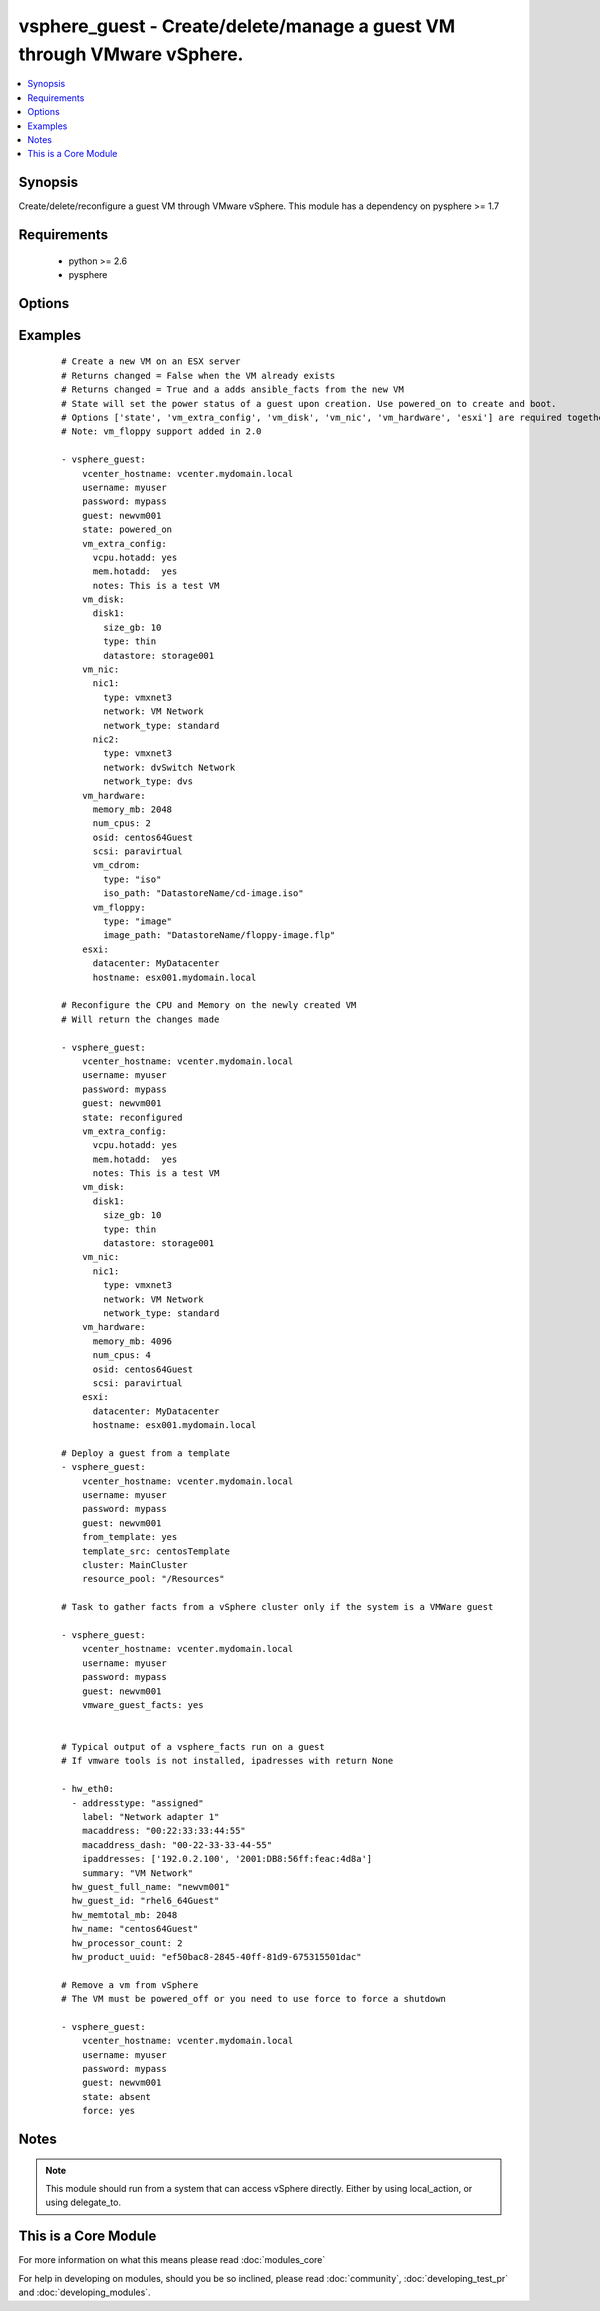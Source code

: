 .. _vsphere_guest:


vsphere_guest - Create/delete/manage a guest VM through VMware vSphere.
+++++++++++++++++++++++++++++++++++++++++++++++++++++++++++++++++++++++

.. versionadded:: 1.6


.. contents::
   :local:
   :depth: 1


Synopsis
--------

Create/delete/reconfigure a guest VM through VMware vSphere. This module has a dependency on pysphere >= 1.7


Requirements
------------

  * python >= 2.6
  * pysphere


Options
-------

.. raw:: html

    <table border=1 cellpadding=4>
    <tr>
    <th class="head">parameter</th>
    <th class="head">required</th>
    <th class="head">default</th>
    <th class="head">choices</th>
    <th class="head">comments</th>
    </tr>
            <tr>
    <td>cluster<br/><div style="font-size: small;"></div></td>
    <td>no</td>
    <td>None</td>
        <td><ul></ul></td>
        <td><div>The name of the cluster to create the VM in. By default this is derived from the host you tell the module to build the guest on.</div></td></tr>
            <tr>
    <td>esxi<br/><div style="font-size: small;"></div></td>
    <td>no</td>
    <td></td>
        <td><ul></ul></td>
        <td><div>Dictionary which includes datacenter and hostname on which the VM should be created. For standalone ESXi hosts, ha-datacenter should be used as the datacenter name</div></td></tr>
            <tr>
    <td>force<br/><div style="font-size: small;"></div></td>
    <td>no</td>
    <td>no</td>
        <td><ul><li>yes</li><li>no</li></ul></td>
        <td><div>Boolean. Allows you to run commands which may alter the running state of a guest. Also used to reconfigure and destroy.</div></td></tr>
            <tr>
    <td>from_template<br/><div style="font-size: small;"> (added in 1.9)</div></td>
    <td>no</td>
    <td></td>
        <td><ul><li>yes</li><li>no</li></ul></td>
        <td><div>Specifies if the VM should be deployed from a template (mutually exclusive with 'state' parameter). No guest customization changes to hardware such as CPU, RAM, NICs or Disks can be applied when launching from template.</div></td></tr>
            <tr>
    <td>guest<br/><div style="font-size: small;"></div></td>
    <td>yes</td>
    <td></td>
        <td><ul></ul></td>
        <td><div>The virtual server name you wish to manage.</div></td></tr>
            <tr>
    <td>password<br/><div style="font-size: small;"></div></td>
    <td>yes</td>
    <td></td>
        <td><ul></ul></td>
        <td><div>Password of the user to connect to vcenter as.</div></td></tr>
            <tr>
    <td>power_on_after_clone<br/><div style="font-size: small;"></div></td>
    <td>no</td>
    <td>True</td>
        <td><ul><li>yes</li><li>no</li></ul></td>
        <td><div>Specifies if the VM should be powered on after the clone.</div></td></tr>
            <tr>
    <td>resource_pool<br/><div style="font-size: small;"></div></td>
    <td>no</td>
    <td>None</td>
        <td><ul></ul></td>
        <td><div>The name of the resource_pool to create the VM in.</div></td></tr>
            <tr>
    <td>snapshot_to_clone<br/><div style="font-size: small;"> (added in 2.0)</div></td>
    <td>no</td>
    <td>none</td>
        <td><ul></ul></td>
        <td><div>A string that when specified, will create a linked clone copy of the VM. Snapshot must already be taken in vCenter.</div></td></tr>
            <tr>
    <td>state<br/><div style="font-size: small;"></div></td>
    <td>no</td>
    <td>present</td>
        <td><ul><li>present</li><li>powered_off</li><li>absent</li><li>powered_on</li><li>restarted</li><li>reconfigured</li></ul></td>
        <td><div>Indicate desired state of the vm. 'reconfigured' only applies changes to 'memory_mb' and 'num_cpus' in vm_hardware parameter, and only when hot-plugging is enabled for the guest.</div></td></tr>
            <tr>
    <td>template_src<br/><div style="font-size: small;"> (added in 1.9)</div></td>
    <td>no</td>
    <td>None</td>
        <td><ul></ul></td>
        <td><div>Name of the source template to deploy from</div></td></tr>
            <tr>
    <td>username<br/><div style="font-size: small;"></div></td>
    <td>yes</td>
    <td></td>
        <td><ul></ul></td>
        <td><div>Username to connect to vcenter as.</div></td></tr>
            <tr>
    <td>vcenter_hostname<br/><div style="font-size: small;"></div></td>
    <td>yes</td>
    <td></td>
        <td><ul></ul></td>
        <td><div>The hostname of the vcenter server the module will connect to, to create the guest.</div></td></tr>
            <tr>
    <td>vm_disk<br/><div style="font-size: small;"></div></td>
    <td>no</td>
    <td></td>
        <td><ul></ul></td>
        <td><div>A key, value list of disks and their sizes and which datastore to keep it in.</div></td></tr>
            <tr>
    <td>vm_extra_config<br/><div style="font-size: small;"></div></td>
    <td>no</td>
    <td></td>
        <td><ul></ul></td>
        <td><div>A key, value pair of any extra values you want set or changed in the vmx file of the VM. Useful to set advanced options on the VM.</div></td></tr>
            <tr>
    <td>vm_hardware<br/><div style="font-size: small;"></div></td>
    <td>no</td>
    <td></td>
        <td><ul></ul></td>
        <td><div>A key, value list of VM config settings. Must include ['memory_mb', 'num_cpus', 'osid', 'scsi'].</div></td></tr>
            <tr>
    <td>vm_hw_version<br/><div style="font-size: small;"> (added in 1.7)</div></td>
    <td>no</td>
    <td></td>
        <td><ul></ul></td>
        <td><div>Desired hardware version identifier (for example, "vmx-08" for vms that needs to be managed with vSphere Client). Note that changing hardware version of existing vm is not supported.</div></td></tr>
            <tr>
    <td>vm_nic<br/><div style="font-size: small;"></div></td>
    <td>no</td>
    <td></td>
        <td><ul></ul></td>
        <td><div>A key, value list of nics, their types and what network to put them on.</div></td></tr>
            <tr>
    <td>vmware_guest_facts<br/><div style="font-size: small;"></div></td>
    <td>no</td>
    <td></td>
        <td><ul></ul></td>
        <td><div>Gather facts from vCenter on a particular VM</div></td></tr>
        </table>
    </br>



Examples
--------

 ::

    # Create a new VM on an ESX server
    # Returns changed = False when the VM already exists
    # Returns changed = True and a adds ansible_facts from the new VM
    # State will set the power status of a guest upon creation. Use powered_on to create and boot.
    # Options ['state', 'vm_extra_config', 'vm_disk', 'vm_nic', 'vm_hardware', 'esxi'] are required together
    # Note: vm_floppy support added in 2.0
    
    - vsphere_guest:
        vcenter_hostname: vcenter.mydomain.local
        username: myuser
        password: mypass
        guest: newvm001
        state: powered_on
        vm_extra_config:
          vcpu.hotadd: yes
          mem.hotadd:  yes
          notes: This is a test VM
        vm_disk:
          disk1:
            size_gb: 10
            type: thin
            datastore: storage001
        vm_nic:
          nic1:
            type: vmxnet3
            network: VM Network
            network_type: standard
          nic2:
            type: vmxnet3
            network: dvSwitch Network
            network_type: dvs
        vm_hardware:
          memory_mb: 2048
          num_cpus: 2
          osid: centos64Guest
          scsi: paravirtual
          vm_cdrom:
            type: "iso"
            iso_path: "DatastoreName/cd-image.iso"
          vm_floppy:
            type: "image"
            image_path: "DatastoreName/floppy-image.flp"
        esxi:
          datacenter: MyDatacenter
          hostname: esx001.mydomain.local
    
    # Reconfigure the CPU and Memory on the newly created VM
    # Will return the changes made
    
    - vsphere_guest:
        vcenter_hostname: vcenter.mydomain.local
        username: myuser
        password: mypass
        guest: newvm001
        state: reconfigured
        vm_extra_config:
          vcpu.hotadd: yes
          mem.hotadd:  yes
          notes: This is a test VM
        vm_disk:
          disk1:
            size_gb: 10
            type: thin
            datastore: storage001
        vm_nic:
          nic1:
            type: vmxnet3
            network: VM Network
            network_type: standard
        vm_hardware:
          memory_mb: 4096
          num_cpus: 4
          osid: centos64Guest
          scsi: paravirtual
        esxi:
          datacenter: MyDatacenter
          hostname: esx001.mydomain.local
    
    # Deploy a guest from a template
    - vsphere_guest:
        vcenter_hostname: vcenter.mydomain.local
        username: myuser
        password: mypass
        guest: newvm001
        from_template: yes
        template_src: centosTemplate
        cluster: MainCluster
        resource_pool: "/Resources"
    
    # Task to gather facts from a vSphere cluster only if the system is a VMWare guest
    
    - vsphere_guest:
        vcenter_hostname: vcenter.mydomain.local
        username: myuser
        password: mypass
        guest: newvm001
        vmware_guest_facts: yes
    
    
    # Typical output of a vsphere_facts run on a guest
    # If vmware tools is not installed, ipadresses with return None
    
    - hw_eth0:
      - addresstype: "assigned"
        label: "Network adapter 1"
        macaddress: "00:22:33:33:44:55"
        macaddress_dash: "00-22-33-33-44-55"
        ipaddresses: ['192.0.2.100', '2001:DB8:56ff:feac:4d8a']
        summary: "VM Network"
      hw_guest_full_name: "newvm001"
      hw_guest_id: "rhel6_64Guest"
      hw_memtotal_mb: 2048
      hw_name: "centos64Guest"
      hw_processor_count: 2
      hw_product_uuid: "ef50bac8-2845-40ff-81d9-675315501dac"
    
    # Remove a vm from vSphere
    # The VM must be powered_off or you need to use force to force a shutdown
    
    - vsphere_guest:
        vcenter_hostname: vcenter.mydomain.local
        username: myuser
        password: mypass
        guest: newvm001
        state: absent
        force: yes


Notes
-----

.. note:: This module should run from a system that can access vSphere directly. Either by using local_action, or using delegate_to.


    
This is a Core Module
---------------------

For more information on what this means please read :doc:`modules_core`

    
For help in developing on modules, should you be so inclined, please read :doc:`community`, :doc:`developing_test_pr` and :doc:`developing_modules`.

